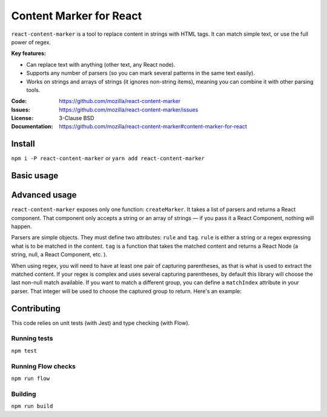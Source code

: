 ========================
Content Marker for React
========================

``react-content-marker`` is a tool to replace content in strings with HTML tags.
It can match simple text, or use the full power of regex.

**Key features:**

* Can replace text with anything (other text, any React node).
* Supports any number of parsers (so you can mark several patterns
  in the same text easily).
* Works on strings and arrays of strings (it ignores non-string items),
  meaning you can combine it with other parsing tools.

:Code:          https://github.com/mozilla/react-content-marker
:Issues:        https://github.com/mozilla/react-content-marker/issues
:License:       3-Clause BSD
:Documentation: https://github.com/mozilla/react-content-marker#content-marker-for-react


Install
=======

``npm i -P react-content-marker`` or ``yarn add react-content-marker``


Basic usage
===========

.. code-block:: js
    import createMarker from 'react-content-marker';

    const parsers = [
        {
            rule: 'world',
            tag: x => <mark title='Target of the greeting'>{ x }</mark>,
        },
        {
            rule: /(hello)/i,
            tag: x => <mark title='Greeting'>{ x }</mark>,
        },
    ];

    const MyMarker = createMarker(parsers);

    render(<MyMarker>Hello, world!</MyMarker>);

    // Renders:
    <mark title='Greeting'>Hello</mark>, <mark title='Greeting'>world</mark>!


Advanced usage
==============

``react-content-marker`` exposes only one function: ``createMarker``. It takes
a list of parsers and returns a React component. That component only accepts
a string or an array of strings — if you pass it a React Component, nothing will
happen.

Parsers are simple objects. They must define two attributes: ``rule`` and
``tag``. ``rule`` is either a string or a regex expressing what is to be matched
in the content. ``tag`` is a function that takes the matched content and returns
a React Node (a string, null, a React Component, etc. ).

When using regex, you will need to have at least one pair of capturing
parentheses, as that is what is used to extract the matched content. If your
regex is complex and uses several capturing parentheses, by default this library
will choose the last non-null match available. If you want to match a different
group, you can define a ``matchIndex`` attribute in your parser. That integer
will be used to choose the captured group to return. Here's an example:

.. code-block:: js
    const parsers = [
        {
            rule: /(hello (world|folks))/i,
            tag: x => <mark>{ x }</mark>,
        },
    ];
    const MyMarker = createMarker(parsers);
    render(<MyMarker>Hello, world!</MyMarker>);
    // Renders:
    Hello, <mark>world</mark>!

.. code-block:: js
    const parsers = [
        {
            rule: /(hello (world|folks))/i,
            tag: x => <mark>{ x }</mark>,
            matchIndex: 0,
        },
    ];
    const MyMarker = createMarker(parsers);
    render(<MyMarker>Hello, world!</MyMarker>);
    // Renders:
    <mark>Hello, world</mark>!


Contributing
============

This code relies on unit tests (with Jest) and type checking (with Flow).

Running tests
-------------

``npm test``

Running Flow checks
-------------------

``npm run flow``

Building
--------

``npm run build``

